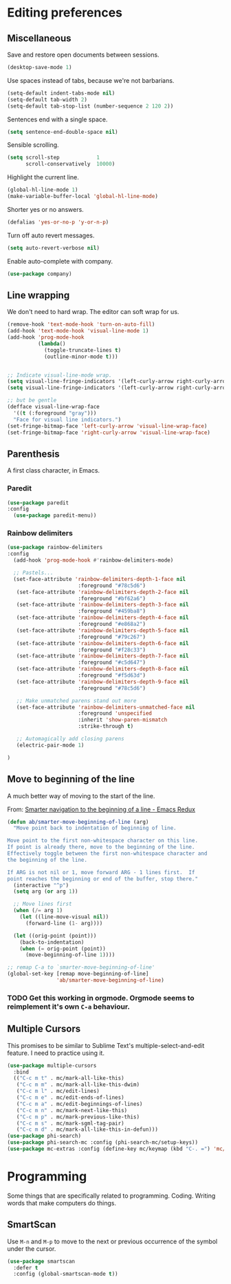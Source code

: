 #+OPTIONS: toc:4 h:4
#+STARTUP: showeverything

* Editing preferences
** Miscellaneous
   Save and restore open documents between sessions.
   #+name: editing-things
   #+begin_src emacs-lisp :tangle yes
   (desktop-save-mode 1)
   #+end_src

   Use spaces instead of tabs, because we're not barbarians.
   #+name: editing-things
   #+begin_src emacs-lisp :tangle yes
   (setq-default indent-tabs-mode nil)
   (setq-default tab-width 2)
   (setq-default tab-stop-list (number-sequence 2 120 2))
   #+end_src

  Sentences end with a single space.
  #+begin_src emacs-lisp :tangle yes
  (setq sentence-end-double-space nil)
  #+end_src

   Sensible scrolling.
   #+name: editing-things
   #+begin_src emacs-lisp :tangle yes
   (setq scroll-step            1
         scroll-conservatively  10000)
   #+end_src

   Highlight the current line.
   #+name: editing-things
   #+begin_src emacs-lisp :tangle yes
   (global-hl-line-mode 1)
   (make-variable-buffer-local 'global-hl-line-mode)
   #+end_src

   Shorter yes or no answers.
   #+name: editing-things
   #+begin_src emacs-lisp :tangle yes
   (defalias 'yes-or-no-p 'y-or-n-p)
   #+end_src

   Turn off auto revert messages.
   #+name: editing-things
   #+begin_src emacs-lisp :tangle yes
   (setq auto-revert-verbose nil)
   #+end_src

   Enable auto-complete with company.
   #+name: editing-things
   #+begin_src emacs-lisp :tangle yes
   (use-package company)
   #+end_src

** Line wrapping
   We don't need to hard wrap. The editor can soft wrap for us.
   #+name: editing-things
   #+begin_src emacs-lisp :tangle yes
       (remove-hook 'text-mode-hook 'turn-on-auto-fill)
       (add-hook 'text-mode-hook 'visual-line-mode 1)
       (add-hook 'prog-mode-hook
                 (lambda()
                   (toggle-truncate-lines t)
                   (outline-minor-mode t)))


       ;; Indicate visual-line-mode wrap.
       (setq visual-line-fringe-indicators '(left-curly-arrow right-curly-arrow))
       (setq visual-line-fringe-indicators '(left-curly-arrow right-curly-arrow))

       ;; but be gentle
       (defface visual-line-wrap-face
         '((t (:foreground "gray")))
         "Face for visual line indicators.")
       (set-fringe-bitmap-face 'left-curly-arrow 'visual-line-wrap-face)
       (set-fringe-bitmap-face 'right-curly-arrow 'visual-line-wrap-face)
   #+end_src

** Parenthesis
   A first class character, in Emacs.

*** Paredit
    #+name: editing-things
    #+begin_src emacs-lisp :tangle yes
    (use-package paredit
    :config
      (use-package paredit-menu))
    #+end_src

*** Rainbow delimiters
    #+name: editing-things
    #+begin_src emacs-lisp :tangle yes
      (use-package rainbow-delimiters
      :config
        (add-hook 'prog-mode-hook #'rainbow-delimiters-mode)

        ;; Pastels...
        (set-face-attribute 'rainbow-delimiters-depth-1-face nil
                             :foreground "#78c5d6")
         (set-face-attribute 'rainbow-delimiters-depth-2-face nil
                             :foreground "#bf62a6")
         (set-face-attribute 'rainbow-delimiters-depth-3-face nil
                             :foreground "#459ba8")
         (set-face-attribute 'rainbow-delimiters-depth-4-face nil
                             :foreground "#e868a2")
         (set-face-attribute 'rainbow-delimiters-depth-5-face nil
                             :foreground "#79c267")
         (set-face-attribute 'rainbow-delimiters-depth-6-face nil
                             :foreground "#f28c33")
         (set-face-attribute 'rainbow-delimiters-depth-7-face nil
                             :foreground "#c5d647")
         (set-face-attribute 'rainbow-delimiters-depth-8-face nil
                             :foreground "#f5d63d")
         (set-face-attribute 'rainbow-delimiters-depth-9-face nil
                             :foreground "#78c5d6")

         ;; Make unmatched parens stand out more
         (set-face-attribute 'rainbow-delimiters-unmatched-face nil
                             :foreground 'unspecified
                             :inherit 'show-paren-mismatch
                             :strike-through t)

         ;; Automagically add closing parens
         (electric-pair-mode 1)

      )
  #+end_src
** Move to beginning of the line
   A much better way of moving to the start of the line.

   From: [[http://emacsredux.com/blog/2013/05/22/smarter-navigation-to-the-beginning-of-a-line/][Smarter navigation to the beginning of a line - Emacs Redux]]

   #+begin_src emacs-lisp :tangle yes
     (defun ab/smarter-move-beginning-of-line (arg)
       "Move point back to indentation of beginning of line.

     Move point to the first non-whitespace character on this line.
     If point is already there, move to the beginning of the line.
     Effectively toggle between the first non-whitespace character and
     the beginning of the line.

     If ARG is not nil or 1, move forward ARG - 1 lines first.  If
     point reaches the beginning or end of the buffer, stop there."
       (interactive "^p")
       (setq arg (or arg 1))

       ;; Move lines first
       (when (/= arg 1)
         (let ((line-move-visual nil))
           (forward-line (1- arg))))

       (let ((orig-point (point)))
         (back-to-indentation)
         (when (= orig-point (point))
           (move-beginning-of-line 1))))

     ;; remap C-a to `smarter-move-beginning-of-line'
     (global-set-key [remap move-beginning-of-line]
                     'ab/smarter-move-beginning-of-line)
   #+end_src
*** TODO Get this working in orgmode. Orgmode seems to reimplement it's own =C-a= behaviour.
** Multiple Cursors
   This promises to be similar to Sublime Text's multiple-select-and-edit feature. I need to practice using it.

   #+begin_src emacs-lisp :tangle yes
     (use-package multiple-cursors
       :bind
       (("C-c m t" . mc/mark-all-like-this)
        ("C-c m m" . mc/mark-all-like-this-dwim)
        ("C-c m l" . mc/edit-lines)
        ("C-c m e" . mc/edit-ends-of-lines)
        ("C-c m a" . mc/edit-beginnings-of-lines)
        ("C-c m n" . mc/mark-next-like-this)
        ("C-c m p" . mc/mark-previous-like-this)
        ("C-c m s" . mc/mark-sgml-tag-pair)
        ("C-c m d" . mc/mark-all-like-this-in-defun)))
     (use-package phi-search)
     (use-package phi-search-mc :config (phi-search-mc/setup-keys))
     (use-package mc-extras :config (define-key mc/keymap (kbd "C-. =") 'mc/compare-chars))
   #+end_src
* Programming
  Some things that are specifically related to programming. Coding. Writing words that make computers do things.
** SmartScan
   Use =M-n= and =M-p= to move to the next or previous occurrence of the symbol under the cursor.

   #+begin_src emacs-lisp :tangle yes
     (use-package smartscan
       :defer t
       :config (global-smartscan-mode t))
   #+end_src
